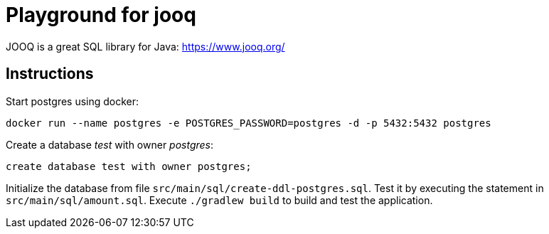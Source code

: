 = Playground for jooq

JOOQ is a great SQL library for Java: https://www.jooq.org/

== Instructions

Start postgres using docker:

----
docker run --name postgres -e POSTGRES_PASSWORD=postgres -d -p 5432:5432 postgres
----

Create a database _test_ with owner _postgres_:

----
create database test with owner postgres;
----

Initialize the database from file `src/main/sql/create-ddl-postgres.sql`.
Test it by executing the statement in `src/main/sql/amount.sql`.
Execute `./gradlew build` to build and test the application.
